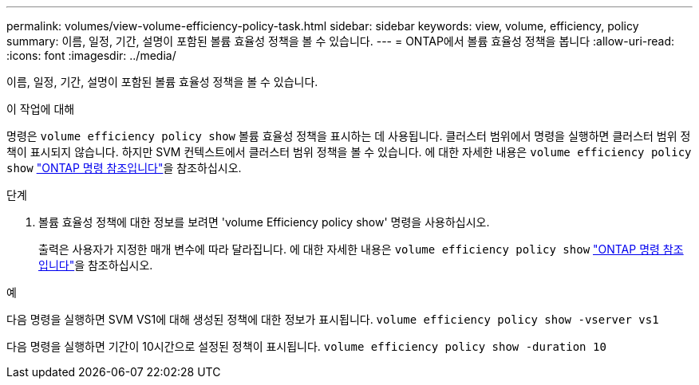 ---
permalink: volumes/view-volume-efficiency-policy-task.html 
sidebar: sidebar 
keywords: view, volume, efficiency, policy 
summary: 이름, 일정, 기간, 설명이 포함된 볼륨 효율성 정책을 볼 수 있습니다. 
---
= ONTAP에서 볼륨 효율성 정책을 봅니다
:allow-uri-read: 
:icons: font
:imagesdir: ../media/


[role="lead"]
이름, 일정, 기간, 설명이 포함된 볼륨 효율성 정책을 볼 수 있습니다.

.이 작업에 대해
명령은 `volume efficiency policy show` 볼륨 효율성 정책을 표시하는 데 사용됩니다. 클러스터 범위에서 명령을 실행하면 클러스터 범위 정책이 표시되지 않습니다. 하지만 SVM 컨텍스트에서 클러스터 범위 정책을 볼 수 있습니다. 에 대한 자세한 내용은 `volume efficiency policy show` link:https://docs.netapp.com/us-en/ontap-cli/volume-efficiency-policy-show.html["ONTAP 명령 참조입니다"^]을 참조하십시오.

.단계
. 볼륨 효율성 정책에 대한 정보를 보려면 'volume Efficiency policy show' 명령을 사용하십시오.
+
출력은 사용자가 지정한 매개 변수에 따라 달라집니다. 에 대한 자세한 내용은 `volume efficiency policy show` link:https://docs.netapp.com/us-en/ontap-cli/volume-efficiency-policy-show.html["ONTAP 명령 참조입니다"^]을 참조하십시오.



.예
다음 명령을 실행하면 SVM VS1에 대해 생성된 정책에 대한 정보가 표시됩니다.
`volume efficiency policy show -vserver vs1`

다음 명령을 실행하면 기간이 10시간으로 설정된 정책이 표시됩니다.
`volume efficiency policy show -duration 10`
